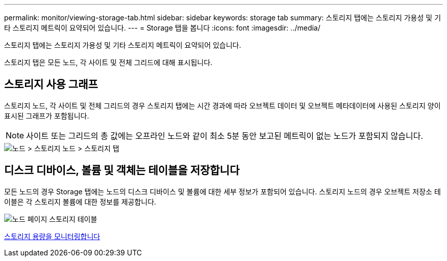 ---
permalink: monitor/viewing-storage-tab.html 
sidebar: sidebar 
keywords: storage tab 
summary: 스토리지 탭에는 스토리지 가용성 및 기타 스토리지 메트릭이 요약되어 있습니다. 
---
= Storage 탭을 봅니다
:icons: font
:imagesdir: ../media/


[role="lead"]
스토리지 탭에는 스토리지 가용성 및 기타 스토리지 메트릭이 요약되어 있습니다.

스토리지 탭은 모든 노드, 각 사이트 및 전체 그리드에 대해 표시됩니다.



== 스토리지 사용 그래프

스토리지 노드, 각 사이트 및 전체 그리드의 경우 스토리지 탭에는 시간 경과에 따라 오브젝트 데이터 및 오브젝트 메타데이터에 사용된 스토리지 양이 표시된 그래프가 포함됩니다.


NOTE: 사이트 또는 그리드의 총 값에는 오프라인 노드와 같이 최소 5분 동안 보고된 메트릭이 없는 노드가 포함되지 않습니다.

image::../media/nodes_storage_node_storage_tab.png[노드 > 스토리지 노드 > 스토리지 탭]



== 디스크 디바이스, 볼륨 및 객체는 테이블을 저장합니다

모든 노드의 경우 Storage 탭에는 노드의 디스크 디바이스 및 볼륨에 대한 세부 정보가 포함되어 있습니다. 스토리지 노드의 경우 오브젝트 저장소 테이블은 각 스토리지 볼륨에 대한 정보를 제공합니다.

image::../media/nodes_page_storage_tables.png[노드 페이지 스토리지 테이블]

xref:monitoring-storage-capacity.adoc[스토리지 용량을 모니터링합니다]
